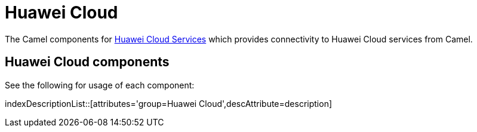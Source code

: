 = Huawei Cloud Component
:docTitle: Huawei Cloud

The Camel components for https://www.huaweicloud.com/intl/en-us/[Huawei Cloud Services] which provides connectivity to Huawei Cloud services from Camel.

== {docTitle} components

See the following for usage of each component:

indexDescriptionList::[attributes='group={docTitle}',descAttribute=description]